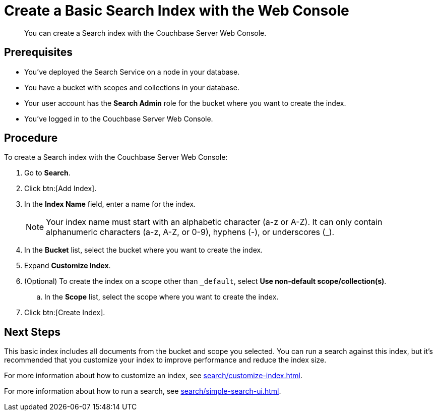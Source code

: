 = Create a Basic Search Index with the Web Console
:description: You can create a Search index with the Couchbase Server Web Console. 
:page-topic-type: guide

[abstract]
{description}

== Prerequisites

* You've deployed the Search Service on a node in your database. 

* You have a bucket with scopes and collections in your database. 

* Your user account has the *Search Admin* role for the bucket where you want to create the index.  

* You've logged in to the Couchbase Server Web Console. 

== Procedure 

To create a Search index with the Couchbase Server Web Console: 

. Go to *Search*.
. Click btn:[Add Index].
. In the *Index Name* field, enter a name for the index. 
+
NOTE: Your index name must start with an alphabetic character (a-z or A-Z). It can only contain alphanumeric characters (a-z, A-Z, or 0-9), hyphens (-), or underscores (_).

. In the *Bucket* list, select the bucket where you want to create the index. 
. Expand *Customize Index*. 
. (Optional) To create the index on a scope other than `_default`, select *Use non-default scope/collection(s)*.
.. In the *Scope* list, select the scope where you want to create the index. 
. Click btn:[Create Index].

== Next Steps 

This basic index includes all documents from the bucket and scope you selected.
You can run a search against this index, but it's recommended that you customize your index to improve performance and reduce the index size. 
 
For more information about how to customize an index, see xref:search/customize-index.adoc[].

For more information about how to run a search, see xref:search/simple-search-ui.adoc[].